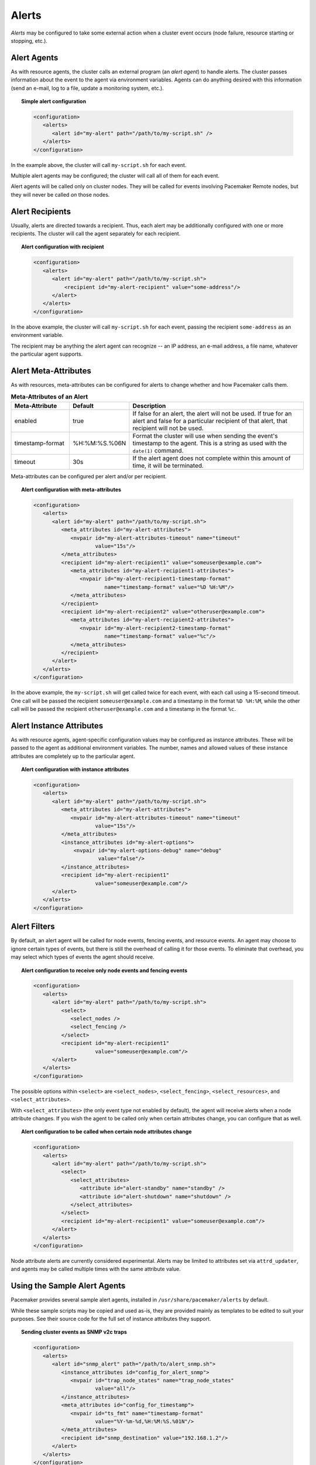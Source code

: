 .. index::
   single: alert
   single: resource; alert
   single: node; alert
   single: fencing; alert
   pair: XML element; alert
   pair: XML element; alerts

Alerts
------

*Alerts* may be configured to take some external action when a cluster event
occurs (node failure, resource starting or stopping, etc.).


.. index::
   pair: alert; agent

Alert Agents
############

As with resource agents, the cluster calls an external program (an
*alert agent*) to handle alerts. The cluster passes information about the event
to the agent via environment variables. Agents can do anything desired with
this information (send an e-mail, log to a file, update a monitoring system,
etc.).

.. topic:: Simple alert configuration

   .. code-block:: xml

      <configuration>
         <alerts>
            <alert id="my-alert" path="/path/to/my-script.sh" />
         </alerts>
      </configuration>

In the example above, the cluster will call ``my-script.sh`` for each event.

Multiple alert agents may be configured; the cluster will call all of them for
each event.

Alert agents will be called only on cluster nodes. They will be called for
events involving Pacemaker Remote nodes, but they will never be called *on*
those nodes.
   

.. index::
   single: alert; recipient
   pair: XML element; recipient

Alert Recipients
################
   
Usually, alerts are directed towards a recipient. Thus, each alert may be
additionally configured with one or more recipients. The cluster will call the
agent separately for each recipient.
   
.. topic:: Alert configuration with recipient

   .. code-block:: xml

      <configuration>
         <alerts>
            <alert id="my-alert" path="/path/to/my-script.sh">
                <recipient id="my-alert-recipient" value="some-address"/>
            </alert>
         </alerts>
      </configuration>
   
In the above example, the cluster will call ``my-script.sh`` for each event,
passing the recipient ``some-address`` as an environment variable.

The recipient may be anything the alert agent can recognize -- an IP address,
an e-mail address, a file name, whatever the particular agent supports.
   
   
.. index::
   single: alert; meta-attributes
   single: meta-attribute; alert meta-attributes

Alert Meta-Attributes
#####################
   
As with resources, meta-attributes can be configured for alerts to change
whether and how Pacemaker calls them.
   
.. table:: **Meta-Attributes of an Alert**
   :class: longtable
   :widths: 1 1 3
   
   +------------------+---------------+-----------------------------------------------------+
   | Meta-Attribute   | Default       | Description                                         |
   +==================+===============+=====================================================+
   | enabled          | true          | .. index::                                          |
   |                  |               |    single: alert; meta-attribute, enabled           |
   |                  |               |    single: meta-attribute; enabled (alert)          |
   |                  |               |    single: enabled; alert meta-attribute            |
   |                  |               |                                                     |
   |                  |               | If false for an alert, the alert will not be used.  |
   |                  |               | If true for an alert and false for a particular     |
   |                  |               | recipient of that alert, that recipient will not be |
   |                  |               | used.                                               |
   +------------------+---------------+-----------------------------------------------------+
   | timestamp-format | %H:%M:%S.%06N | .. index::                                          |
   |                  |               |    single: alert; meta-attribute, timestamp-format  |
   |                  |               |    single: meta-attribute; timestamp-format (alert) |
   |                  |               |    single: timestamp-format; alert meta-attribute   |
   |                  |               |                                                     |
   |                  |               | Format the cluster will use when sending the        |
   |                  |               | event's timestamp to the agent. This is a string as |
   |                  |               | used with the ``date(1)`` command.                  |
   +------------------+---------------+-----------------------------------------------------+
   | timeout          | 30s           | .. index::                                          |
   |                  |               |    single: alert; meta-attribute, timeout           |
   |                  |               |    single: meta-attribute; timeout (alert)          |
   |                  |               |    single: timeout; alert meta-attribute            |
   |                  |               |                                                     |
   |                  |               | If the alert agent does not complete within this    |
   |                  |               | amount of time, it will be terminated.              |
   +------------------+---------------+-----------------------------------------------------+
   
Meta-attributes can be configured per alert and/or per recipient.
   
.. topic:: Alert configuration with meta-attributes

   .. code-block:: xml

      <configuration>
         <alerts>
            <alert id="my-alert" path="/path/to/my-script.sh">
               <meta_attributes id="my-alert-attributes">
                  <nvpair id="my-alert-attributes-timeout" name="timeout"
                          value="15s"/>
               </meta_attributes>
               <recipient id="my-alert-recipient1" value="someuser@example.com">
                  <meta_attributes id="my-alert-recipient1-attributes">
                     <nvpair id="my-alert-recipient1-timestamp-format"
                             name="timestamp-format" value="%D %H:%M"/>
                  </meta_attributes>
               </recipient>
               <recipient id="my-alert-recipient2" value="otheruser@example.com">
                  <meta_attributes id="my-alert-recipient2-attributes">
                     <nvpair id="my-alert-recipient2-timestamp-format"
                             name="timestamp-format" value="%c"/>
                  </meta_attributes>
               </recipient>
            </alert>
         </alerts>
      </configuration>
   
In the above example, the ``my-script.sh`` will get called twice for each
event, with each call using a 15-second timeout. One call will be passed the
recipient ``someuser@example.com`` and a timestamp in the format ``%D %H:%M``,
while the other call will be passed the recipient ``otheruser@example.com`` and
a timestamp in the format ``%c``.
   
   
.. index::
   single: alert; instance attributes
   single: instance attribute; alert instance attributes

Alert Instance Attributes
#########################
   
As with resource agents, agent-specific configuration values may be configured
as instance attributes. These will be passed to the agent as additional
environment variables. The number, names and allowed values of these instance
attributes are completely up to the particular agent.
   
.. topic:: Alert configuration with instance attributes

   .. code-block:: xml

      <configuration>
         <alerts>
            <alert id="my-alert" path="/path/to/my-script.sh">
               <meta_attributes id="my-alert-attributes">
                  <nvpair id="my-alert-attributes-timeout" name="timeout"
                          value="15s"/>
               </meta_attributes>
               <instance_attributes id="my-alert-options">
                   <nvpair id="my-alert-options-debug" name="debug"
                           value="false"/>
               </instance_attributes>
               <recipient id="my-alert-recipient1"
                          value="someuser@example.com"/>
            </alert>
         </alerts>
      </configuration>
   
   
.. index::
   single: alert; filters
   pair: XML element; select
   pair: XML element; select_nodes
   pair: XML element; select_fencing
   pair: XML element; select_resources
   pair: XML element; select_attributes
   pair: XML element; attribute

Alert Filters
#############
   
By default, an alert agent will be called for node events, fencing events, and
resource events. An agent may choose to ignore certain types of events, but
there is still the overhead of calling it for those events. To eliminate that
overhead, you may select which types of events the agent should receive.
   
.. topic:: Alert configuration to receive only node events and fencing events

   .. code-block:: xml

      <configuration>
         <alerts>
            <alert id="my-alert" path="/path/to/my-script.sh">
               <select>
                  <select_nodes />
                  <select_fencing />
               </select>
               <recipient id="my-alert-recipient1"
                          value="someuser@example.com"/>
            </alert>
         </alerts>
      </configuration>
   
The possible options within ``<select>`` are ``<select_nodes>``,
``<select_fencing>``, ``<select_resources>``, and ``<select_attributes>``.

With ``<select_attributes>`` (the only event type not enabled by default), the
agent will receive alerts when a node attribute changes. If you wish the agent
to be called only when certain attributes change, you can configure that as well.
   
.. topic:: Alert configuration to be called when certain node attributes change

   .. code-block:: xml

      <configuration>
         <alerts>
            <alert id="my-alert" path="/path/to/my-script.sh">
               <select>
                  <select_attributes>
                     <attribute id="alert-standby" name="standby" />
                     <attribute id="alert-shutdown" name="shutdown" />
                  </select_attributes>
               </select>
               <recipient id="my-alert-recipient1" value="someuser@example.com"/>
            </alert>
         </alerts>
      </configuration>
   
Node attribute alerts are currently considered experimental. Alerts may be
limited to attributes set via ``attrd_updater``, and agents may be called
multiple times with the same attribute value.
   
.. index::
   single: alert; sample agents

Using the Sample Alert Agents
#############################
   
Pacemaker provides several sample alert agents, installed in
``/usr/share/pacemaker/alerts`` by default.
   
While these sample scripts may be copied and used as-is, they are provided
mainly as templates to be edited to suit your purposes. See their source code
for the full set of instance attributes they support.
   
.. topic:: Sending cluster events as SNMP v2c traps

   .. code-block:: xml

      <configuration>
         <alerts>
            <alert id="snmp_alert" path="/path/to/alert_snmp.sh">
               <instance_attributes id="config_for_alert_snmp">
                  <nvpair id="trap_node_states" name="trap_node_states"
                          value="all"/>
               </instance_attributes>
               <meta_attributes id="config_for_timestamp">
                  <nvpair id="ts_fmt" name="timestamp-format"
                          value="%Y-%m-%d,%H:%M:%S.%01N"/>
               </meta_attributes>
               <recipient id="snmp_destination" value="192.168.1.2"/>
            </alert>
         </alerts>
      </configuration>

.. note:: **SNMP alert agent attributes**

   The ``timestamp-format`` meta-attribute should always be set to
   ``%Y-%m-%d,%H:%M:%S.%01N`` when using the SNMP agent, to match the SNMP
   standard.

   The SNMP agent provides a number of instance attributes in addition to the
   one used in the example above. The most useful are ``trap_version``, which
   defaults to ``2c``, and ``trap_community``, which defaults to ``public``.
   See the source code for more details.

.. topic:: Sending cluster events as SNMP v3 traps

   .. code-block:: xml

      <configuration>
         <alerts>
            <alert id="snmp_alert" path="/path/to/alert_snmp.sh">
               <instance_attributes id="config_for_alert_snmp">
                  <nvpair id="trap_node_states" name="trap_node_states"
                          value="all"/>
                  <nvpair id="trap_version" name="trap_version" value="3"/>
                  <nvpair id="trap_community" name="trap_community" value=""/>
                  <nvpair id="trap_options" name="trap_options"
                          value="-l authNoPriv -a MD5 -u testuser -A secret1"/>
               </instance_attributes>
               <meta_attributes id="config_for_timestamp">
                  <nvpair id="ts_fmt" name="timestamp-format"
                          value="%Y-%m-%d,%H:%M:%S.%01N"/>
               </meta_attributes>
               <recipient id="snmp_destination" value="192.168.1.2"/>
            </alert>
         </alerts>
      </configuration>

.. note:: **SNMP v3 trap configuration**

   To use SNMP v3, ``trap_version`` must be set to ``3``. ``trap_community``
   will be ignored.

   The example above uses the ``trap_options`` instance attribute to override
   the security level, authentication protocol, authentication user, and
   authentication password from snmp.conf. These will be passed to the snmptrap
   command. Passing the password on the command line is considered insecure;
   specify authentication and privacy options suitable for your environment.

.. topic:: Sending cluster events as e-mails

   .. code-block:: xml

      <configuration>
         <alerts>
            <alert id="smtp_alert" path="/path/to/alert_smtp.sh">
               <instance_attributes id="config_for_alert_smtp">
                  <nvpair id="email_sender" name="email_sender"
                          value="donotreply@example.com"/>
               </instance_attributes>
               <recipient id="smtp_destination" value="admin@example.com"/>
            </alert>
         </alerts>
      </configuration>
   
   
Writing an Alert Agent
######################
   
.. index::
   single: alert; environment variables
   single: environment variable; alert agents

.. table:: **Environment variables passed to alert agents**
   :class: longtable
   :widths: 1 3
   
   +---------------------------+----------------------------------------------------------------+
   | Environment Variable      | Description                                                    |
   +===========================+================================================================+
   | CRM_alert_kind            | .. index::                                                     | 
   |                           |   single:environment variable; CRM_alert_kind                  |
   |                           |   single:CRM_alert_kind                                        |
   |                           |                                                                |
   |                           | The type of alert (``node``, ``fencing``, ``resource``, or     |
   |                           | ``attribute``)                                                 |
   +---------------------------+----------------------------------------------------------------+
   | CRM_alert_node            | .. index::                                                     |
   |                           |   single:environment variable; CRM_alert_node                  |
   |                           |   single:CRM_alert_node                                        |
   |                           |                                                                |
   |                           | Name of affected node                                          |
   +---------------------------+----------------------------------------------------------------+
   | CRM_alert_node_sequence   | .. index::                                                     |
   |                           |   single:environment variable; CRM_alert_sequence              |
   |                           |   single:CRM_alert_sequence                                    |
   |                           |                                                                |
   |                           | A sequence number increased whenever an alert is being issued  |
   |                           | on the local node, which can be used to reference the order in |
   |                           | which alerts have been issued by Pacemaker. An alert for an    |
   |                           | event that happened later in time reliably has a higher        |
   |                           | sequence number than alerts for earlier events.                |
   |                           |                                                                |
   |                           | Be aware that this number has no cluster-wide meaning.         |
   +---------------------------+----------------------------------------------------------------+
   | CRM_alert_recipient       | .. index::                                                     | 
   |                           |   single:environment variable; CRM_alert_recipient             |
   |                           |   single:CRM_alert_recipient                                   |
   |                           |                                                                |
   |                           | The configured recipient                                       |
   +---------------------------+----------------------------------------------------------------+
   | CRM_alert_timestamp       | .. index::                                                     |
   |                           |   single:environment variable; CRM_alert_timestamp             |
   |                           |   single:CRM_alert_timestamp                                   |
   |                           |                                                                |
   |                           | A timestamp created prior to executing the agent, in the       |
   |                           | format specified by the ``timestamp-format`` meta-attribute.   |
   |                           | This allows the agent to have a reliable, high-precision time  |
   |                           | of when the event occurred, regardless of when the agent       |
   |                           | itself was invoked (which could potentially be delayed due to  |
   |                           | system load, etc.).                                            |
   +---------------------------+----------------------------------------------------------------+
   | CRM_alert_timestamp_epoch | .. index::                                                     |
   |                           |   single:environment variable; CRM_alert_timestamp_epoch       |
   |                           |   single:CRM_alert_timestamp_epoch                             |
   |                           |                                                                |
   |                           | The same time as ``CRM_alert_timestamp``, expressed as the     |
   |                           | integer number of seconds since January 1, 1970. This (along   |
   |                           | with ``CRM_alert_timestamp_usec``) can be useful for alert     |
   |                           | agents that need to format time in a specific way rather than  |
   |                           | let the user configure it.                                     |
   +---------------------------+----------------------------------------------------------------+
   | CRM_alert_timestamp_usec  | .. index::                                                     |
   |                           |   single:environment variable; CRM_alert_timestamp_usec        |
   |                           |   single:CRM_alert_timestamp_usec                              |
   |                           |                                                                |
   |                           | The same time as ``CRM_alert_timestamp``, expressed as the     |
   |                           | integer number of microseconds since                           |
   |                           | ``CRM_alert_timestamp_epoch``.                                 |
   +---------------------------+----------------------------------------------------------------+
   | CRM_alert_version         | .. index::                                                     |
   |                           |   single:environment variable; CRM_alert_version               |
   |                           |   single:CRM_alert_version                                     |
   |                           |                                                                |
   |                           | The version of Pacemaker sending the alert                     |
   +---------------------------+----------------------------------------------------------------+
   | CRM_alert_desc            | .. index::                                                     |
   |                           |   single:environment variable; CRM_alert_desc                  |
   |                           |   single:CRM_alert_desc                                        |
   |                           |                                                                |
   |                           | Detail about event. For ``node`` alerts, this is the node's    |
   |                           | current state (``member`` or ``lost``). For ``fencing``        |
   |                           | alerts, this is a summary of the requested fencing operation,  |
   |                           | including origin, target, and fencing operation error code, if |
   |                           | any. For ``resource`` alerts, this is a readable string        |
   |                           | equivalent of ``CRM_alert_status``.                            |
   +---------------------------+----------------------------------------------------------------+
   | CRM_alert_nodeid          | .. index::                                                     |
   |                           |   single:environment variable; CRM_alert_nodeid                |
   |                           |   single:CRM_alert_nodeid                                      |
   |                           |                                                                |
   |                           | ID of node whose status changed (provided with ``node`` alerts |
   |                           | only)                                                          |
   +---------------------------+----------------------------------------------------------------+
   | CRM_alert_rc              | .. index::                                                     |
   |                           |   single:environment variable; CRM_alert_rc                    |
   |                           |   single:CRM_alert_rc                                          |
   |                           |                                                                |
   |                           | The numerical return code of the fencing or resource operation |
   |                           | (provided with ``fencing`` and ``resource`` alerts only)       |
   +---------------------------+----------------------------------------------------------------+
   | CRM_alert_task            | .. index::                                                     |
   |                           |   single:environment variable; CRM_alert_task                  |
   |                           |   single:CRM_alert_task                                        |
   |                           |                                                                |
   |                           | The requested fencing or resource operation (provided with     |
   |                           | ``fencing`` and ``resource`` alerts only)                      |
   +---------------------------+----------------------------------------------------------------+
   | CRM_alert_exec_time       | .. index::                                                     |
   |                           |   single:environment variable; CRM_alert_exec_time             |
   |                           |   single:CRM_alert_exec_time                                   |
   |                           |                                                                |
   |                           | The (wall-clock) time, in milliseconds, that it took to        |
   |                           | execute the action. If the action timed out,                   |
   |                           | ``CRM_alert_status`` will be 2, ``CRM_alert_desc`` will be     |
   |                           | "Timed Out", and this value will be the action timeout. May    |
   |                           | not be supported on all platforms. (``resource`` alerts only)  |
   |                           | *(since 2.0.1)*                                                |
   +---------------------------+----------------------------------------------------------------+
   | CRM_alert_interval        | .. index::                                                     |
   |                           |   single:environment variable; CRM_alert_interval              |
   |                           |   single:CRM_alert_interval                                    |
   |                           |                                                                |
   |                           | The interval of the resource operation (``resource`` alerts    |
   |                           | only)                                                          |
   +---------------------------+----------------------------------------------------------------+
   | CRM_alert_rsc             | .. index::                                                     |
   |                           |   single:environment variable; CRM_alert_rsc                   |
   |                           |   single:CRM_alert_rsc                                         |
   |                           |                                                                |
   |                           | The name of the affected resource (``resource`` alerts only)   |
   +---------------------------+----------------------------------------------------------------+
   | CRM_alert_status          | .. index::                                                     |
   |                           |   single:environment variable; CRM_alert_status                |
   |                           |   single:CRM_alert_status                                      |
   |                           |                                                                |
   |                           | A numerical code used by Pacemaker to represent the operation  |
   |                           | result (``resource`` alerts only)                              |
   +---------------------------+----------------------------------------------------------------+
   | CRM_alert_target_rc       | .. index::                                                     |
   |                           |   single:environment variable; CRM_alert_target_rc             |
   |                           |   single:CRM_alert_target_rc                                   |
   |                           |                                                                |
   |                           | The expected numerical return code of the operation            |
   |                           | (``resource`` alerts only)                                     |
   +---------------------------+----------------------------------------------------------------+
   | CRM_alert_attribute_name  | .. index::                                                     |
   |                           |   single:environment variable; CRM_alert_attribute_name        |
   |                           |   single:CRM_alert_attribute_name                              |
   |                           |                                                                |
   |                           | The name of the node attribute that changed (``attribute``     |
   |                           | alerts only)                                                   |
   +---------------------------+----------------------------------------------------------------+
   | CRM_alert_attribute_value | .. index::                                                     |
   |                           |   single:environment variable; CRM_alert_attribute_value       |
   |                           |   single:CRM_alert_attribute_value                             |
   |                           |                                                                |
   |                           | The new value of the node attribute that changed               |
   |                           | (``attribute`` alerts only)                                    |
   +---------------------------+----------------------------------------------------------------+
   
Special concerns when writing alert agents:
   
* Alert agents may be called with no recipient (if none is configured),
  so the agent must be able to handle this situation, even if it
  only exits in that case. (Users may modify the configuration in
  stages, and add a recipient later.)
   
* If more than one recipient is configured for an alert, the alert agent will
  be called once per recipient. If an agent is not able to run concurrently, it
  should be configured with only a single recipient. The agent is free,
  however, to interpret the recipient as a list.
   
* When a cluster event occurs, all alerts are fired off at the same time as
  separate processes. Depending on how many alerts and recipients are
  configured, and on what is done within the alert agents,
  a significant load burst may occur. The agent could be written to take
  this into consideration, for example by queueing resource-intensive actions
  into some other instance, instead of directly executing them.
   
* Alert agents are run as the ``hacluster`` user, which has a minimal set
  of permissions. If an agent requires additional privileges, it is
  recommended to configure ``sudo`` to allow the agent to run the necessary
  commands as another user with the appropriate privileges.
   
* As always, take care to validate and sanitize user-configured parameters,
  such as ``CRM_alert_timestamp`` (whose content is specified by the
  user-configured ``timestamp-format``), ``CRM_alert_recipient,`` and all
  instance attributes. Mostly this is needed simply to protect against
  configuration errors, but if some user can modify the CIB without having
  ``hacluster``-level access to the cluster nodes, it is a potential security
  concern as well, to avoid the possibility of code injection.
   
.. note:: **ocf:pacemaker:ClusterMon compatibility**

   The alerts interface is designed to be backward compatible with the external
   scripts interface used by the ``ocf:pacemaker:ClusterMon`` resource, which
   is now deprecated. To preserve this compatibility, the environment variables
   passed to alert agents are available prepended with ``CRM_notify_``
   as well as ``CRM_alert_``. One break in compatibility is that ``ClusterMon``
   ran external scripts as the ``root`` user, while alert agents are run as the
   ``hacluster`` user.
